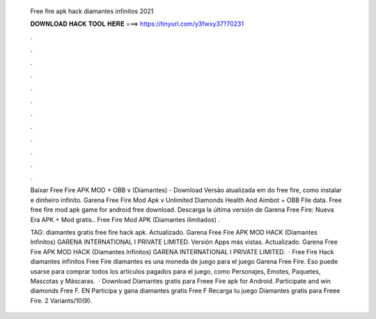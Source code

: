   Free fire apk hack diamantes infinitos 2021
  
  
  
  𝐃𝐎𝐖𝐍𝐋𝐎𝐀𝐃 𝐇𝐀𝐂𝐊 𝐓𝐎𝐎𝐋 𝐇𝐄𝐑𝐄 ===> https://tinyurl.com/y3fwxy37?70231
  
  
  
  .
  
  
  
  .
  
  
  
  .
  
  
  
  .
  
  
  
  .
  
  
  
  .
  
  
  
  .
  
  
  
  .
  
  
  
  .
  
  
  
  .
  
  
  
  .
  
  
  
  .
  
  Baixar Free Fire APK MOD + OBB v (Diamantes) - Download Versão atualizada em do free fire, como instalar e dinheiro infinito. Garena Free Fire Mod Apk v Unlimited Diamonds Health And Aimbot + OBB File data. Free free fire mod apk game for android free download. Descarga la última versión de Garena Free Fire: Nueva Era APK + Mod gratis.. Free Fire Mod APK (Diamantes ilimitados) .
  
  TAG: diamantes gratis free fire hack apk. Actualizado. Garena Free Fire APK MOD HACK (Diamantes Infinitos) GARENA INTERNATIONAL I PRIVATE LIMITED. Versión Apps más vistas. Actualizado. Garena Free Fire APK MOD HACK (Diamantes Infinitos) GARENA INTERNATIONAL I PRIVATE LIMITED.  · Free Fire Hack diamantes infinitos Free Fire diamantes es una moneda de juego para el juego Garena Free Fire. Eso puede usarse para comprar todos los artículos pagados para el juego, como Personajes, Emotes, Paquetes, Mascotas y Máscaras.  · Download Diamantes gratis para Freee Fire apk for Android. Participate and win diamonds Free F. EN Participa y gana diamantes gratis Free F Recarga tu juego Diamantes gratis para Freee Fire. 2 Variants/10(9).
